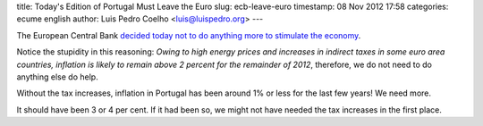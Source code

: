 title: Today's Edition of Portugal Must Leave the Euro
slug: ecb-leave-euro
timestamp: 08 Nov 2012 17:58
categories: ecume english
author: Luis Pedro Coelho <luis@luispedro.org>
---

The European Central Bank `decided today not to do anything more to stimulate the economy <http://www.reuters.com/article/2012/11/08/us-ecb-rates-idUSBRE8A70GZ20121108>`__.

Notice the stupidity in this reasoning: *Owing to high energy prices and
increases in indirect taxes in some euro area countries, inflation is likely to
remain above 2 percent for the remainder of 2012*, therefore, we do not need to
do anything else do help.

Without the tax increases, inflation in Portugal has been around 1% or less for
the last few years! We need more.

It should have been 3 or 4 per cent. If it had been so, we might not have
needed the tax increases in the first place.
